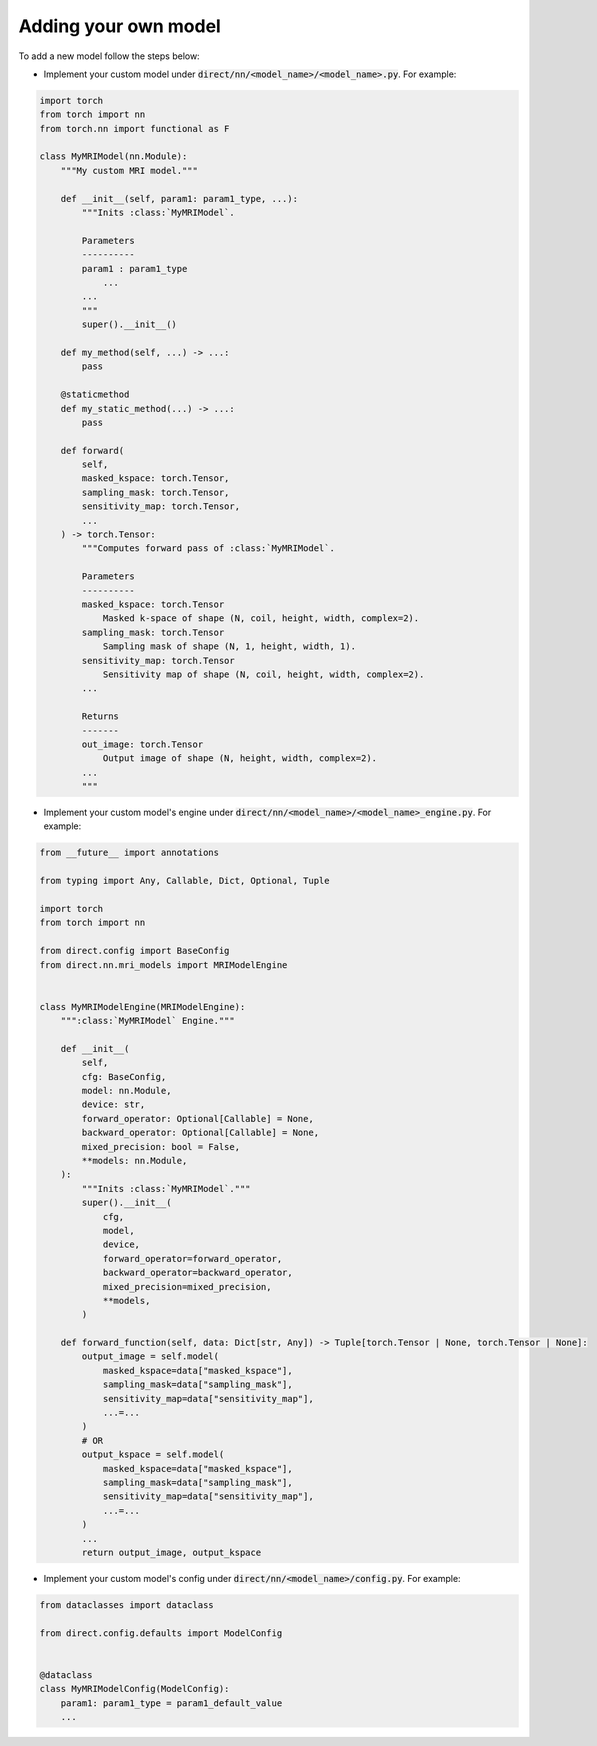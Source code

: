 .. highlight:: shell

=====================
Adding your own model
=====================

To add a new model follow the steps below:

- Implement your custom model under :code:`direct/nn/<model_name>/<model_name>.py`. For example:

.. code-block:: python

    import torch
    from torch import nn
    from torch.nn import functional as F

    class MyMRIModel(nn.Module):
        """My custom MRI model."""

        def __init__(self, param1: param1_type, ...):
            """Inits :class:`MyMRIModel`.

            Parameters
            ----------
            param1 : param1_type
                ...
            ...
            """
            super().__init__()

        def my_method(self, ...) -> ...:
            pass

        @staticmethod
        def my_static_method(...) -> ...:
            pass

        def forward(
            self,
            masked_kspace: torch.Tensor,
            sampling_mask: torch.Tensor,
            sensitivity_map: torch.Tensor,
            ...
        ) -> torch.Tensor:
            """Computes forward pass of :class:`MyMRIModel`.

            Parameters
            ----------
            masked_kspace: torch.Tensor
                Masked k-space of shape (N, coil, height, width, complex=2).
            sampling_mask: torch.Tensor
                Sampling mask of shape (N, 1, height, width, 1).
            sensitivity_map: torch.Tensor
                Sensitivity map of shape (N, coil, height, width, complex=2).
            ...

            Returns
            -------
            out_image: torch.Tensor
                Output image of shape (N, height, width, complex=2).
            ...
            """

- Implement your custom model's engine under :code:`direct/nn/<model_name>/<model_name>_engine.py`. For example:

.. code-block:: python

    from __future__ import annotations

    from typing import Any, Callable, Dict, Optional, Tuple

    import torch
    from torch import nn

    from direct.config import BaseConfig
    from direct.nn.mri_models import MRIModelEngine


    class MyMRIModelEngine(MRIModelEngine):
        """:class:`MyMRIModel` Engine."""

        def __init__(
            self,
            cfg: BaseConfig,
            model: nn.Module,
            device: str,
            forward_operator: Optional[Callable] = None,
            backward_operator: Optional[Callable] = None,
            mixed_precision: bool = False,
            **models: nn.Module,
        ):
            """Inits :class:`MyMRIModel`."""
            super().__init__(
                cfg,
                model,
                device,
                forward_operator=forward_operator,
                backward_operator=backward_operator,
                mixed_precision=mixed_precision,
                **models,
            )

        def forward_function(self, data: Dict[str, Any]) -> Tuple[torch.Tensor | None, torch.Tensor | None]:
            output_image = self.model(
                masked_kspace=data["masked_kspace"],
                sampling_mask=data["sampling_mask"],
                sensitivity_map=data["sensitivity_map"],
                ...=...
            )
            # ΟR
            output_kspace = self.model(
                masked_kspace=data["masked_kspace"],
                sampling_mask=data["sampling_mask"],
                sensitivity_map=data["sensitivity_map"],
                ...=...
            )
            ...
            return output_image, output_kspace


- Implement your custom model's config under :code:`direct/nn/<model_name>/config.py`. For example:

.. code-block:: python

    from dataclasses import dataclass

    from direct.config.defaults import ModelConfig


    @dataclass
    class MyMRIModelConfig(ModelConfig):
        param1: param1_type = param1_default_value
        ...
